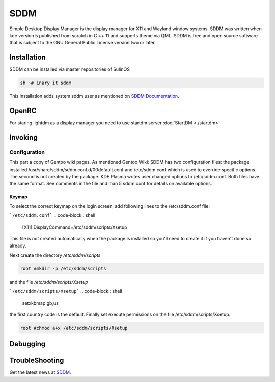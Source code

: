 .. -*- coding: utf-8 -*-

%%%%
SDDM
%%%%

Simple Desktop Display Manager is the display manager for X11 and Wayland window
systems. SDDM was written when kde version 5 published from scratch  in C ++ 11 and supports theme via QML.
SDDM is free and open source software that is subject to the GNU General Public License version two or later.

**Installation**
----------------

SDDM can be installed via master repositories of SulinOS


.. code-block:: shell

          sh ~# inary it sddm

This installation adds system sddm user as mentioned on `SDDM Documentation`_.

**OpenRC**
----------
For staring lightdm as a display manager you need to use startdm server :doc:`StartDM <./startdm>`

**Invoking**
------------

**Configuration**
^^^^^^^^^^^^^^^^^

This part a copy of Gentoo wiki pages.
As mentioned Gentoo Wiki:
SDDM has two configuration files: the package installed /usr/share/sddm/sddm.conf.d/00default.conf
and /etc/sddm.conf which is used to override specific options. The second is not created by the package.
KDE Plasma writes user changed options to /etc/sddm.conf. Both files have the same format. See comments in the file and man 5 sddm.conf for details on available options.

Keymap
""""""

To select the correct keymap on the login screen, add following lines to the /etc/sddm.conf file:

```/etc/sddm.conf```
.. code-block:: shell

        [X11]
        DisplayCommand=/etc/sddm/scripts/Xsetup

This file is not created automatically when the package is installed so you'll need to create it if you haven't done so already.

Next create the directory `/etc/sddm/scripts`

.. code-block:: shell

        root #mkdir -p /etc/sddm/scripts

and the file `/etc/sddm/scripts/Xsetup`

```/etc/sddm/scripts/Xsetup```
.. code-block:: shell

        setxkbmap gb,us

the first country code is the default. Finally set execute permissions on the file /etc/sddm/scripts/Xsetup.

.. code-block:: shell

        root #chmod a+x /etc/sddm/scripts/Xsetup


**Debugging**
-------------


**TroubleShooting**
-------------------


Get the latest news at `SDDM`_.

.. _SDDM Documentation: https://github.com/sddm/sddm/wiki
